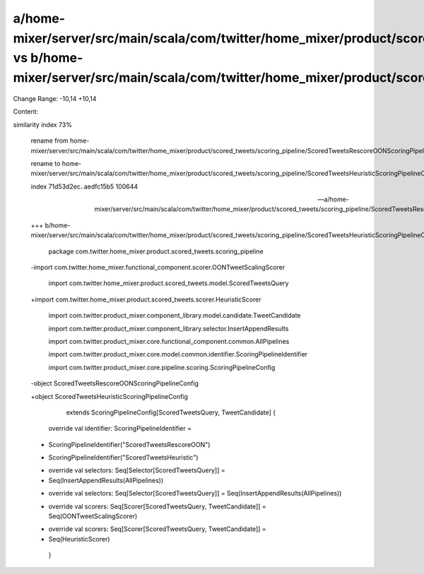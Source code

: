 a/home-mixer/server/src/main/scala/com/twitter/home_mixer/product/scored_tweets/scoring_pipeline/ScoredTweetsRescoreOONScoringPipelineConfig.scala vs b/home-mixer/server/src/main/scala/com/twitter/home_mixer/product/scored_tweets/scoring_pipeline/ScoredTweetsHeuristicScoringPipelineConfig.scala
==================================================

Change Range: -10,14 +10,14

Content:

::

similarity index 73%
  
  rename from home-mixer/server/src/main/scala/com/twitter/home_mixer/product/scored_tweets/scoring_pipeline/ScoredTweetsRescoreOONScoringPipelineConfig.scala
  
  rename to home-mixer/server/src/main/scala/com/twitter/home_mixer/product/scored_tweets/scoring_pipeline/ScoredTweetsHeuristicScoringPipelineConfig.scala
  
  index 71d53d2ec..aedfc15b5 100644
  
  --- a/home-mixer/server/src/main/scala/com/twitter/home_mixer/product/scored_tweets/scoring_pipeline/ScoredTweetsRescoreOONScoringPipelineConfig.scala
  
  +++ b/home-mixer/server/src/main/scala/com/twitter/home_mixer/product/scored_tweets/scoring_pipeline/ScoredTweetsHeuristicScoringPipelineConfig.scala
  
   package com.twitter.home_mixer.product.scored_tweets.scoring_pipeline
  
   
  
  -import com.twitter.home_mixer.functional_component.scorer.OONTweetScalingScorer
  
   import com.twitter.home_mixer.product.scored_tweets.model.ScoredTweetsQuery
  
  +import com.twitter.home_mixer.product.scored_tweets.scorer.HeuristicScorer
  
   import com.twitter.product_mixer.component_library.model.candidate.TweetCandidate
  
   import com.twitter.product_mixer.component_library.selector.InsertAppendResults
  
   import com.twitter.product_mixer.core.functional_component.common.AllPipelines
  
   import com.twitter.product_mixer.core.model.common.identifier.ScoringPipelineIdentifier
  
   import com.twitter.product_mixer.core.pipeline.scoring.ScoringPipelineConfig
  
   
  
  -object ScoredTweetsRescoreOONScoringPipelineConfig
  
  +object ScoredTweetsHeuristicScoringPipelineConfig
  
       extends ScoringPipelineConfig[ScoredTweetsQuery, TweetCandidate] {
  
   
  
     override val identifier: ScoringPipelineIdentifier =
  
  -    ScoringPipelineIdentifier("ScoredTweetsRescoreOON")
  
  +    ScoringPipelineIdentifier("ScoredTweetsHeuristic")
  
   
  
  -  override val selectors: Seq[Selector[ScoredTweetsQuery]] =
  
  -    Seq(InsertAppendResults(AllPipelines))
  
  +  override val selectors: Seq[Selector[ScoredTweetsQuery]] = Seq(InsertAppendResults(AllPipelines))
  
   
  
  -  override val scorers: Seq[Scorer[ScoredTweetsQuery, TweetCandidate]] = Seq(OONTweetScalingScorer)
  
  +  override val scorers: Seq[Scorer[ScoredTweetsQuery, TweetCandidate]] =
  
  +    Seq(HeuristicScorer)
  
   }
  
